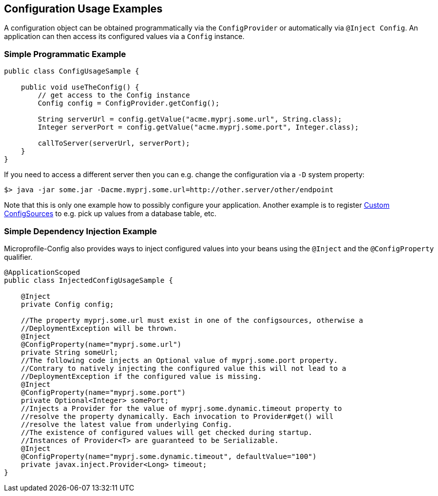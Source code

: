 //
// Copyright (c) 2016-2017 Contributors to the Eclipse Foundation
//
// See the NOTICE file(s) distributed with this work for additional
// information regarding copyright ownership.
//
// Licensed under the Apache License, Version 2.0 (the "License");
// You may not use this file except in compliance with the License.
// You may obtain a copy of the License at
//
//    http://www.apache.org/licenses/LICENSE-2.0
//
// Unless required by applicable law or agreed to in writing, software
// distributed under the License is distributed on an "AS IS" BASIS,
// WITHOUT WARRANTIES OR CONDITIONS OF ANY KIND, either express or implied.
// See the License for the specific language governing permissions and
// limitations under the License.
// Contributors:
// Mark Struberg
// Emily Jiang

[[configexamples]]
== Configuration Usage Examples


A configuration object can be obtained programmatically via the `ConfigProvider` or automatically via `@Inject Config`. An application can then access its configured values via a `Config` instance.

=== Simple Programmatic Example

[source, java]
----
public class ConfigUsageSample {

    public void useTheConfig() {
        // get access to the Config instance
        Config config = ConfigProvider.getConfig();

        String serverUrl = config.getValue("acme.myprj.some.url", String.class);
        Integer serverPort = config.getValue("acme.myprj.some.port", Integer.class);

        callToServer(serverUrl, serverPort);
    }
}
----

If you need to access a different server then you can e.g. change the configuration via a `-D` system property:

[source, text]
----
$> java -jar some.jar -Dacme.myprj.some.url=http://other.server/other/endpoint
----

Note that this is only one example how to possibly configure your application.
Another example is to register <<custom_configsources, Custom ConfigSources>> to e.g. pick up values from a database table, etc.

=== Simple Dependency Injection Example

Microprofile-Config also provides ways to inject configured values into your beans using the `@Inject` and the `@ConfigProperty` qualifier.

[source, java]
----
@ApplicationScoped
public class InjectedConfigUsageSample {

    @Inject
    private Config config;

    //The property myprj.some.url must exist in one of the configsources, otherwise a
    //DeploymentException will be thrown.
    @Inject
    @ConfigProperty(name="myprj.some.url")
    private String someUrl;
    //The following code injects an Optional value of myprj.some.port property. 
    //Contrary to natively injecting the configured value this will not lead to a 
    //DeploymentException if the configured value is missing. 
    @Inject
    @ConfigProperty(name="myprj.some.port")
    private Optional<Integer> somePort;
    //Injects a Provider for the value of myprj.some.dynamic.timeout property to 
    //resolve the property dynamically. Each invocation to Provider#get() will 
    //resolve the latest value from underlying Config.
    //The existence of configured values will get checked during startup. 
    //Instances of Provider<T> are guaranteed to be Serializable. 
    @Inject
    @ConfigProperty(name="myprj.some.dynamic.timeout", defaultValue="100")
    private javax.inject.Provider<Long> timeout;
}
----

